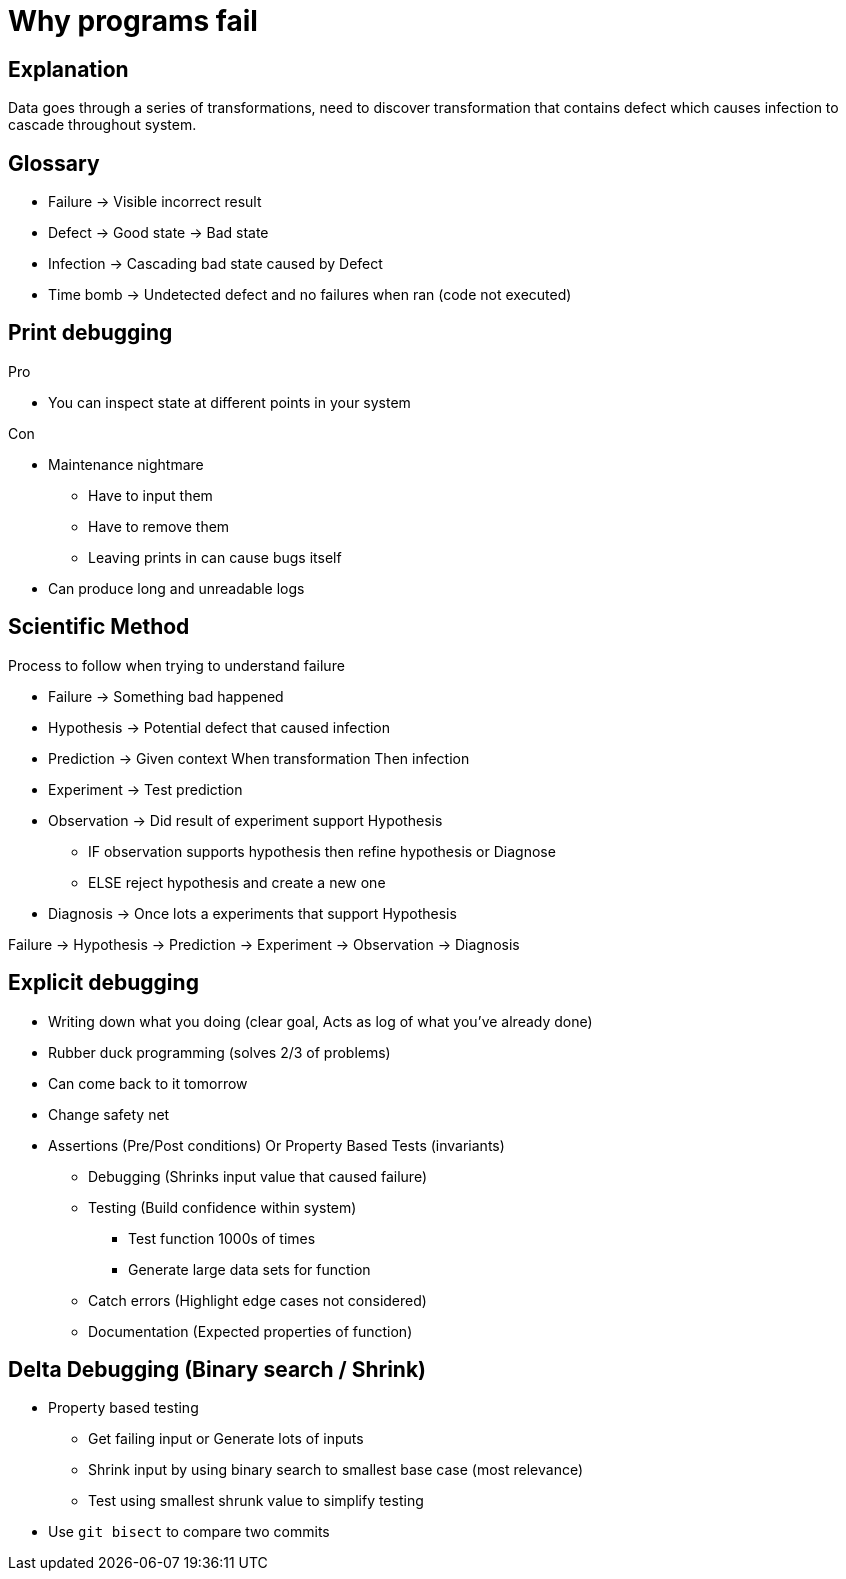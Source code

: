 # Why programs fail

## Explanation

Data goes through a series of transformations, need to discover transformation that contains defect which causes infection to cascade throughout system.

## Glossary

* Failure -> Visible incorrect result
* Defect -> Good state -> Bad state
* Infection -> Cascading bad state caused by Defect
* Time bomb -> Undetected defect and no failures when ran (code not executed)

## Print debugging

.Pro 
* You can inspect state at different points in your system

.Con
* Maintenance nightmare
** Have to input them
** Have to remove them
** Leaving prints in can cause bugs itself
* Can produce long and unreadable logs

## Scientific Method

Process to follow when trying to understand failure

* Failure -> Something bad happened
* Hypothesis -> Potential defect that caused infection
* Prediction -> Given context When transformation Then infection
* Experiment -> Test prediction
* Observation -> Did result of experiment support Hypothesis
** IF observation supports hypothesis then refine hypothesis or Diagnose
** ELSE reject hypothesis and create a new one
* Diagnosis -> Once lots a experiments that support Hypothesis

Failure -> Hypothesis -> Prediction -> Experiment -> Observation -> Diagnosis

## Explicit debugging

* Writing down what you doing (clear goal, Acts as log of what you've already done)
* Rubber duck programming (solves 2/3 of problems)
* Can come back to it tomorrow
* Change safety net

* Assertions (Pre/Post conditions) Or Property Based Tests (invariants)
*** Debugging (Shrinks input value that caused failure)
*** Testing (Build confidence within system)
**** Test function 1000s of times
**** Generate large data sets for function
*** Catch errors (Highlight edge cases not considered)
*** Documentation (Expected properties of function)

## Delta Debugging (Binary search / Shrink)

* Property based testing
** Get failing input or Generate lots of inputs
** Shrink input by using binary search to smallest base case (most relevance)
** Test using smallest shrunk value to simplify testing 
* Use `git bisect` to compare two commits

